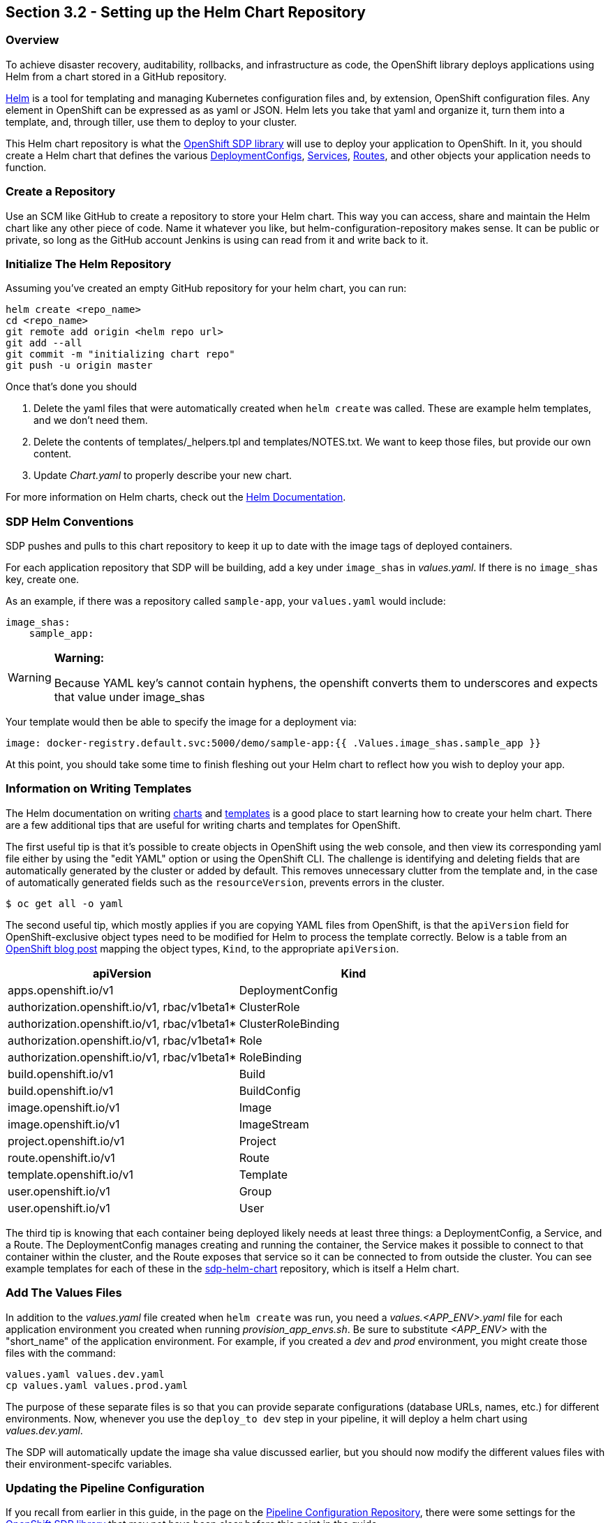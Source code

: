 == Section 3.2 - Setting up the Helm Chart Repository

=== Overview

To achieve disaster recovery, auditability, rollbacks, and
infrastructure as code, the OpenShift library deploys applications using
Helm from a chart stored in a GitHub repository.

link:https://helm.sh/[Helm] is a tool for templating and managing Kubernetes configuration files
and, by extension, OpenShift configuration files. Any element in
OpenShift can be expressed as as yaml or JSON. Helm lets you take that
yaml and organize it, turn them into a template, and, through tiller,
use them to deploy to your cluster.

This Helm chart repository is what the link:/sdp-docs/pages/libraries/openshift/README.html[OpenShift SDP library] will use to deploy your
application to OpenShift. In it, you should create a Helm chart that
defines the various link:https://docs.openshift.com/container-platform/3.11/dev_guide/deployments/how_deployments_work.html[DeploymentConfigs], link:https://docs.openshift.com/container-platform/3.11/architecture/core_concepts/pods_and_services.html#services[Services], link:https://docs.openshift.com/container-platform/3.11/dev_guide/routes.html[Routes], and other objects your application needs to
function.

=== Create a Repository

Use an SCM like GitHub to create a repository to store your Helm chart.
This way you can access, share and maintain the Helm chart like any
other piece of code. Name it whatever you like, but
helm-configuration-repository makes sense. It can be public or private,
so long as the GitHub account Jenkins is using can read from it and
write back to it.

=== Initialize The Helm Repository

Assuming you've created an empty GitHub repository for your helm chart,
you can run:

[source,shell]
----
helm create <repo_name>
cd <repo_name>
git remote add origin <helm repo url>
git add --all
git commit -m "initializing chart repo"
git push -u origin master
----

Once that's done you should

[arabic]
. Delete the yaml files that were automatically created when
`helm create` was called. These are example helm templates, and we don't
need them.
. Delete the contents of templates/_helpers.tpl and templates/NOTES.txt.
We want to keep those files, but provide our own content.
. Update _Chart.yaml_ to properly describe your new chart.

For more information on Helm charts, check out the link:https://helm.sh/docs/[Helm Documentation].

=== SDP Helm Conventions

SDP pushes and pulls to this chart repository to keep it up to date with
the image tags of deployed containers.

For each application repository that SDP will be building, add a key
under `image_shas` in _values.yaml_. If there is no `image_shas` key,
create one.

As an example, if there was a repository called `sample-app`, your
`values.yaml` would include:

[source,YAML]
----
image_shas:
    sample_app:
----

[WARNING]
.*Warning:*
====
Because YAML key's cannot contain hyphens, the openshift converts them
to underscores and expects that value under image_shas
====

Your template would then be able to specify the image for a
deployment via:

....
image: docker-registry.default.svc:5000/demo/sample-app:{{ .Values.image_shas.sample_app }}
....

At this point, you should take some time to finish fleshing out your
Helm chart to reflect how you wish to deploy your app.

=== Information on Writing Templates

The Helm documentation on writing link:https://docs.helm.sh/developing_charts/[charts] and link:https://docs.helm.sh/chart_template_guide/[templates] is a good place to start learning
how to create your helm chart. There are a few additional tips that are
useful for writing charts and templates for OpenShift.

The first useful tip is that it's possible to create objects in
OpenShift using the web console, and then view its corresponding yaml
file either by using the "edit YAML" option or using the OpenShift CLI.
The challenge is identifying and deleting fields that are automatically
generated by the cluster or added by default. This removes unnecessary
clutter from the template and, in the case of automatically generated
fields such as the `resourceVersion`, prevents errors in the cluster.

[source,bash]
----
$ oc get all -o yaml
----

The second useful tip, which mostly applies if you are copying YAML
files from OpenShift, is that the `apiVersion` field for
OpenShift-exclusive object types need to be modified for Helm to process
the template correctly. Below is a table from an link:https://blog.openshift.com/getting-started-helm-openshift/[OpenShift blog post] mapping the object
types, `Kind`, to the appropriate `apiVersion`.

[cols=",",options="header",]
|===
|apiVersion |Kind
|apps.openshift.io/v1 |DeploymentConfig
|authorization.openshift.io/v1, rbac/v1beta1* |ClusterRole
|authorization.openshift.io/v1, rbac/v1beta1* |ClusterRoleBinding
|authorization.openshift.io/v1, rbac/v1beta1* |Role
|authorization.openshift.io/v1, rbac/v1beta1* |RoleBinding
|build.openshift.io/v1 |Build
|build.openshift.io/v1 |BuildConfig
|image.openshift.io/v1 |Image
|image.openshift.io/v1 |ImageStream
|project.openshift.io/v1 |Project
|route.openshift.io/v1 |Route
|template.openshift.io/v1 |Template
|user.openshift.io/v1 |Group
|user.openshift.io/v1 |User
|===

The third tip is knowing that each container being deployed likely needs
at least three things: a DeploymentConfig, a Service, and a Route. The
DeploymentConfig manages creating and running the container, the Service
makes it possible to connect to that container within the cluster, and
the Route exposes that service so it can be connected to from outside
the cluster. You can see example templates for each of these in the link:https://github.com/boozallen/sdp-helm-chart[sdp-helm-chart]
repository, which is itself a Helm chart.

=== Add The Values Files

In addition to the _values.yaml_ file created when `helm create` was
run, you need a _values.<APP_ENV>.yaml_ file for each application
environment you created when running _provision_app_envs.sh_. Be sure to
substitute _<APP_ENV>_ with the "short_name" of the application
environment. For example, if you created a _dev_ and _prod_ environment,
you might create those files with the command:

[source,cp] 
----
values.yaml values.dev.yaml
cp values.yaml values.prod.yaml
----

The purpose of these separate files is so that you can provide separate
configurations (database URLs, names, etc.) for different environments.
Now, whenever you use the `deploy_to dev` step in your pipeline, it will
deploy a helm chart using _values.dev.yaml_.

The SDP will automatically update the image sha value discussed earlier,
but you should now modify the different values files with their
environment-specifc variables.

=== Updating the Pipeline Configuration

If you recall from earlier in this guide, in the page on the link:/sdp-docs/pages/deployment-guides/openshift/2_2_Pipeline_Config.html[Pipeline Configuration Repository], there
were some settings for the link:/sdp-docs/pages/libraries/openshift/README.html[OpenShift SDP library] that may not have been clear before this
point in the guide.

[source,groovy]
----
libraries{
  //...
  openshift{
    url = "https://my-openshift-cluster.ocp.example.com:8443"
    helm_configuration_repository = "https://github.com/kottoson-bah/sdp-example-helm-config.git"
    helm_configuration_repository_credential = github
    tiller_namespace = my-app-tiller
    tiller_credential = my-app-tiller-credential
  }
}
----

Here's what you should now put for each of these settings

.Provisioned OpenShift Infrastructure
[cols=",",options="header",]
|===
|Setting |Description
|url |The master URL of your OpenShift cluster i.e. the one you use to
log in

|helm_configuration_repository |The URL for your helm configuration
repository i.e. the one you use to clone it using https

|helm_configuration_repository_credential |The ID of the
username/password credential in Jenkins that can be used to read to and
write from your helm repository

|tiller_namespace |The OpenShift namespace/project hosting the tiller
server (e.g. demo-tiller)

|tiller_credential |The credential for the tiller server you created in
the previous section (e.g. demo-tiller)
|===

Also, if you haven't already, update the application environments in
your pipeline config file to reflect the application environments you
have just deployed.

=== Closing Summary

In order to enable automatic deployments to OpenShift, this guide
covered the following:

[arabic]
. Setting up Application Environments on OpenShift using link:https://github.com/boozallen/sdp-helm-chart/blob/master/resources/helm/provision_app_envs.sh[provision_app_envs.sh]
. Creating a Helm chart repository that defines how to deploy your
application
. Modifying Jenkins and the pipeline config file to use the helm chart
repository and the provisioned application environments

=== Next Steps

* link:/sdp-docs/pages/how-to/helm-multitenancy.html[More on Helm multitenancy in OpenShift]
* link:/sdp-docs/pages/libraries/openshift/README.html[More on the OpenShift SDP library]
* link:https://docs.helm.sh/developing_charts/[More on writing Helm charts]
* link:https://github.com/kottoson-bah/sdp-example-helm-config[Example Helm chart]
